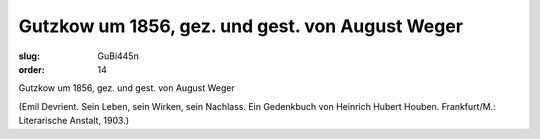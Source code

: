 Gutzkow um 1856, gez. und gest. von August Weger
================================================

:slug: GuBi445n
:order: 14

Gutzkow um 1856, gez. und gest. von August Weger

.. class:: source

  (Emil Devrient. Sein Leben, sein Wirken, sein Nachlass. Ein Gedenkbuch von Heinrich Hubert Houben. Frankfurt/M.: Literarische Anstalt, 1903.)
